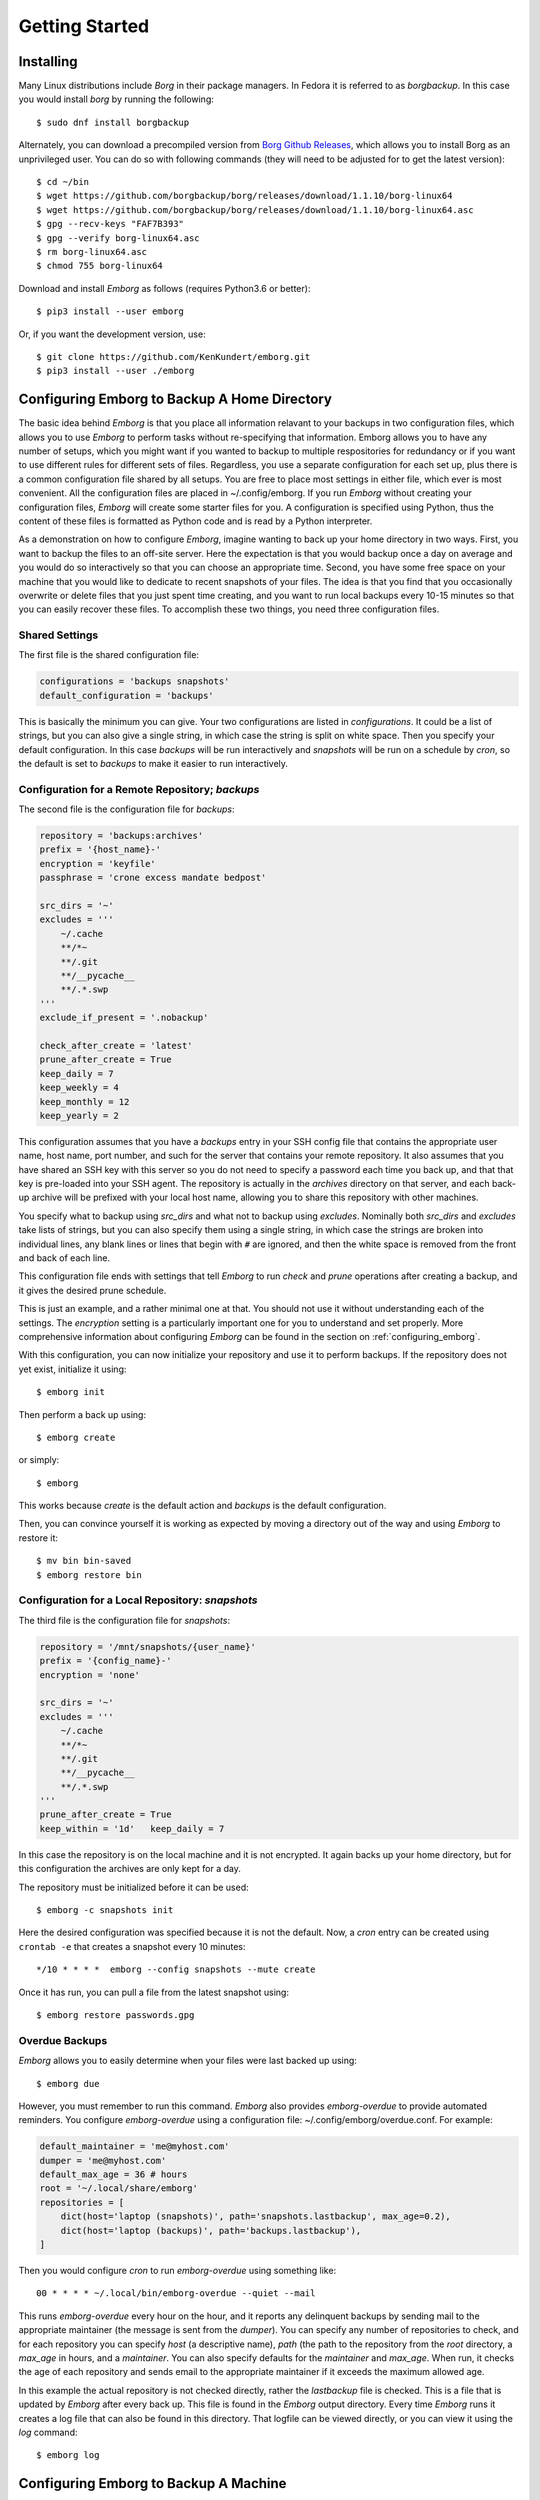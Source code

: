 .. _installing_emborg:

Getting Started
===============

Installing
----------

Many Linux distributions include *Borg* in their package managers. In Fedora it 
is referred to as *borgbackup*. In this case you would install *borg* by running 
the following::

    $ sudo dnf install borgbackup

Alternately, you can download a precompiled version from `Borg Github Releases 
<https://github.com/borgbackup/borg/releases/>`_, which allows you to install 
Borg as an unprivileged user.  You can do so with following commands (they will 
need to be adjusted for to get the latest version)::

    $ cd ~/bin
    $ wget https://github.com/borgbackup/borg/releases/download/1.1.10/borg-linux64
    $ wget https://github.com/borgbackup/borg/releases/download/1.1.10/borg-linux64.asc
    $ gpg --recv-keys "FAF7B393"
    $ gpg --verify borg-linux64.asc
    $ rm borg-linux64.asc
    $ chmod 755 borg-linux64

Download and install *Emborg* as follows (requires Python3.6 or better)::

    $ pip3 install --user emborg

Or, if you want the development version, use::

    $ git clone https://github.com/KenKundert/emborg.git
    $ pip3 install --user ./emborg


Configuring Emborg to Backup A Home Directory
----------------------------------------------

The basic idea behind *Emborg* is that you place all information relavant to 
your backups in two configuration files, which allows you to use *Emborg* to 
perform tasks without re-specifying that information.  Emborg allows you to have 
any number of setups, which you might want if you wanted to backup to multiple 
respositories for redundancy or if you want to use different rules for different 
sets of files. Regardless, you use a separate configuration for each set up, 
plus there is a common configuration file shared by all setups. You are free to 
place most settings in either file, which ever is most convenient.  All the 
configuration files are placed in ~/.config/emborg. If you run *Emborg* without 
creating your configuration files, *Emborg* will create some starter files for 
you.  A configuration is specified using Python, thus the content of these files 
is formatted as Python code and is read by a Python interpreter.

As a demonstration on how to configure *Emborg*, imagine wanting to back up your 
home directory in two ways. First, you want to backup the files to an off-site 
server. Here the expectation is that you would backup once a day on average and 
you would do so interactively so that you can choose an appropriate time.  
Second, you have some free space on your machine that you would like to dedicate 
to recent snapshots of your files. The idea is that you find that you 
occasionally overwrite or delete files that you just spent time creating, and 
you want to run local backups every 10-15 minutes so that you can easily recover 
these files.  To accomplish these two things, you need three configuration 
files.


Shared Settings
^^^^^^^^^^^^^^^

The first file is the shared configuration file:

.. code-block:: python

    configurations = 'backups snapshots'
    default_configuration = 'backups'

This is basically the minimum you can give. Your two configurations are listed 
in *configurations*. It could be a list of strings, but you can also give 
a single string, in which case the string is split on white space. Then you 
specify your default configuration. In this case *backups* will be run 
interactively and *snapshots* will be run on a schedule by *cron*, so the 
default is set to *backups* to make it easier to run interactively.


Configuration for a Remote Repository; *backups*
^^^^^^^^^^^^^^^^^^^^^^^^^^^^^^^^^^^^^^^^^^^^^^^^

The second file is the configuration file for *backups*:

.. code-block:: python

    repository = 'backups:archives'
    prefix = '{host_name}-'
    encryption = 'keyfile'
    passphrase = 'crone excess mandate bedpost'

    src_dirs = '~'
    excludes = '''
        ~/.cache
        **/*~
        **/.git
        **/__pycache__
        **/.*.swp
    '''
    exclude_if_present = '.nobackup'

    check_after_create = 'latest'
    prune_after_create = True
    keep_daily = 7
    keep_weekly = 4
    keep_monthly = 12
    keep_yearly = 2

This configuration assumes that you have a *backups* entry in your SSH config 
file that contains the appropriate user name, host name, port number, and such 
for the server that contains your remote repository.  It also assumes that you 
have shared an SSH key with this server so you do not need to specify a password 
each time you back up, and that that key is pre-loaded into your SSH agent.  The 
repository is actually in the *archives* directory on that server, and each 
back-up archive will be prefixed with your local host name, allowing you to 
share this repository with other machines.

You specify what to backup using *src_dirs* and what not to backup using 
*excludes*.  Nominally both *src_dirs* and *excludes* take lists of strings, but 
you can also specify them using a single string, in which case the strings are 
broken into individual lines, any blank lines or lines that begin with ``#`` are 
ignored, and then the white space is removed from the front and back of each 
line.

This configuration file ends with settings that tell *Emborg* to run *check* and 
*prune* operations after creating a backup, and it gives the desired prune 
schedule.

This is just an example, and a rather minimal one at that.  You should not use 
it without understanding each of the settings. The *encryption* setting is 
a particularly important one for you to understand and set properly.  More 
comprehensive information about configuring *Emborg* can be found in the section 
on :ref:`configuring_emborg`.

With this configuration, you can now initialize your repository and use it to 
perform backups.  If the repository does not yet exist, initialize it using::

    $ emborg init

Then perform a back up using::

    $ emborg create

or simply::

    $ emborg

This works because *create* is the default action and *backups* is the default 
configuration.

Then, you can convince yourself it is working as expected by moving a directory 
out of the way and using *Emborg* to restore it::

    $ mv bin bin-saved
    $ emborg restore bin


Configuration for a Local Repository: *snapshots*
^^^^^^^^^^^^^^^^^^^^^^^^^^^^^^^^^^^^^^^^^^^^^^^^^

The third file is the configuration file for *snapshots*:

.. code-block:: python

    repository = '/mnt/snapshots/{user_name}'
    prefix = '{config_name}-'
    encryption = 'none'

    src_dirs = '~'
    excludes = '''
        ~/.cache
        **/*~
        **/.git
        **/__pycache__
        **/.*.swp
    '''
    prune_after_create = True
    keep_within = '1d'   keep_daily = 7

In this case the repository is on the local machine and it is not encrypted. It 
again backs up your home directory, but for this configuration the archives are 
only kept for a day.

The repository must be initialized before it can be used::

    $ emborg -c snapshots init

Here the desired configuration was specified because it is not the default. Now, 
a *cron* entry can be created using ``crontab -e`` that creates a snapshot every 
10 minutes::

    */10 * * * *  emborg --config snapshots --mute create

Once it has run, you can pull a file from the latest snapshot using::

    $ emborg restore passwords.gpg


Overdue Backups
^^^^^^^^^^^^^^^

*Emborg* allows you to easily determine when your files were last backed up 
using::

    $ emborg due

However, you must remember to run this command. *Emborg* also provides 
*emborg-overdue* to provide automated reminders.  You configure *emborg-overdue* 
using a configuration file: ~/.config/emborg/overdue.conf.  For example:

.. code-block:: python

    default_maintainer = 'me@myhost.com'
    dumper = 'me@myhost.com'
    default_max_age = 36 # hours
    root = '~/.local/share/emborg'
    repositories = [
        dict(host='laptop (snapshots)', path='snapshots.lastbackup', max_age=0.2),
        dict(host='laptop (backups)', path='backups.lastbackup'),
    ]

Then you would configure *cron* to run *emborg-overdue* using something like::

    00 * * * * ~/.local/bin/emborg-overdue --quiet --mail

This runs *emborg-overdue* every hour on the hour, and it reports any delinquent 
backups by sending mail to the appropriate maintainer (the message is sent from 
the *dumper*).  You can specify any number of repositories to check, and for 
each repository you can specify *host* (a descriptive name), *path* (the path to 
the repository from the *root* directory, a *max_age* in hours, and 
a *maintainer*. You can also specify defaults for the *maintainer* and 
*max_age*.  When run, it checks the age of each repository and sends email to 
the appropriate maintainer if it exceeds the maximum allowed age.

In this example the actual repository is not checked directly, rather the 
*lastbackup* file is checked.  This is a file that is updated by *Emborg* after 
every back up. This file is found in the *Emborg* output directory. Every time 
*Emborg* runs it creates a log file that can also be found in this directory.  
That logfile can be viewed directly, or you can view it using the *log* 
command::

    $ emborg log


Configuring Emborg to Backup A Machine
--------------------------------------

The primary difference between this example and the previous is that *Emborg* 
needs to be configured and run by *root*. This allows all the files on the 
machine to be backed up regardless of who owns them.  Other than being root, the 
mechanics are very much the same.

To start, run emborg to create the initial configuration files::

    # emborg

This creates the ~/.config/emborg directory in the root account and populates it 
with three files: *settings*, *root*, *home*. You can delete *home* and remove 
the reference to it in *settings*, leaving only:

.. code-block:: python

    configurations = 'root'
    default_configuration = 'root'

This assumes that most of the settings will be placed in *root*:

.. code-block:: python

    repository = 'backups:backups/{host_name}'
    prefix = '{config_name}-'
    passphrase = 'western teaser landfall spearhead'
    encryption = 'repokey'

    src_dirs = '/'
    excludes = '''
        /dev
        /home/*/.cache
        /proc
        /root/.cache
        /run
        /tmp
        /var
    '''

    check_after_create = 'latest'
    prune_after_create = True
    keep_daily = 7
    keep_weekly = 4
    keep_monthly = 12

Again, this is a rather minimal example. In this case, *repokey* is used as the 
encryption method, which is only suitable if the repository is on a server you 
control.

As before you need to initialize the repository before it can be used::

    # emborg init

To assure that the backups are run daily, the following is added to 
/etc/cron.daily/emborg::

    #/bin/sh
    # Run root backups

    emborg --mute --config root create

This is preferred for laptops because cron.daily is guaranteed to run each day 
as long as machine is turned on for any length of time.
